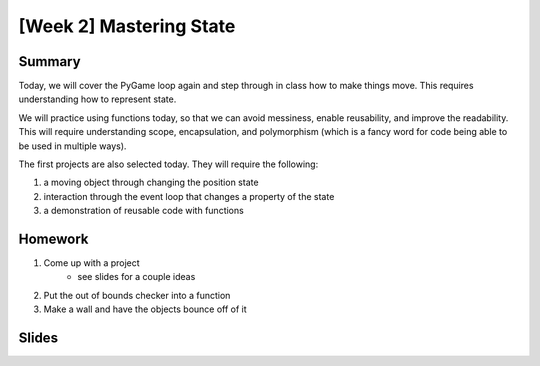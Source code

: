 [Week 2] Mastering State
========================

Summary
-------

Today, we will cover the PyGame loop again and step through in class how to
make things move.  This requires understanding how to represent state.

We will practice using functions today, so that we can avoid messiness,
enable reusability, and improve the readability.  This will require understanding
scope, encapsulation, and polymorphism (which is a fancy word for code being able to be used
in multiple ways).

The first projects are also selected today.
They will require the following:

1. a moving object through changing the position state
2. interaction through the event loop that changes a property of the state
3. a demonstration of reusable code with functions

Homework
--------

1. Come up with a project
    - see slides for a couple ideas
2. Put the out of bounds checker into a function
3. Make a wall and have the objects bounce off of it

Slides
------

.. raw:: html

    <iframe src="https://docs.google.com/presentation/d/1DXPtoipi3ASEIk2-CC5JyRa_ow2of-8JOQEA8mDPneA/embed?start=false&loop=false&delayms=60000" frameborder="0" width="960" height="569" allowfullscreen="true" mozallowfullscreen="true" webkitallowfullscreen="true"></iframe>
